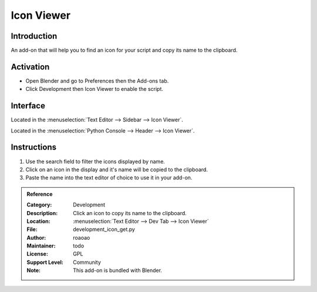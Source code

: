 
***********
Icon Viewer
***********

Introduction
============

An add-on that will help you to find an icon for your script and copy its name to the clipboard.

.. figure:: /images/addons_dev_iconview.jpg
   :align: center
   :width: 700px


Activation
==========

- Open Blender and go to Preferences then the Add-ons tab.
- Click Development then Icon Viewer to enable the script.


Interface
=========

Located in the :menuselection:`Text Editor --> Sidebar --> Icon Viewer`.

Located in the :menuselection:`Python Console --> Header --> Icon Viewer`.


Instructions
============

#. Use the search field to filter the icons displayed by name.
#. Click on an icon in the display and it's name will be copied to the clipboard.
#. Paste the name into the text editor of choice to use it in your add-on.


.. admonition:: Reference
   :class: refbox

   :Category:  Development
   :Description: Click an icon to copy its name to the clipboard.
   :Location: :menuselection:`Text Editor --> Dev Tab --> Icon Viewer`
   :File: development_icon_get.py
   :Author: roaoao
   :Maintainer: todo
   :License: GPL
   :Support Level: Community
   :Note: This add-on is bundled with Blender.
